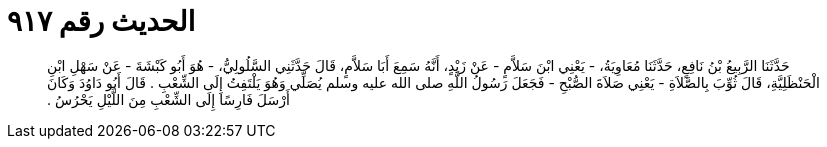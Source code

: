 
= الحديث رقم ٩١٧

[quote.hadith]
حَدَّثَنَا الرَّبِيعُ بْنُ نَافِعٍ، حَدَّثَنَا مُعَاوِيَةُ، - يَعْنِي ابْنَ سَلاَّمٍ - عَنْ زَيْدٍ، أَنَّهُ سَمِعَ أَبَا سَلاَّمٍ، قَالَ حَدَّثَنِي السَّلُولِيُّ، - هُوَ أَبُو كَبْشَةَ - عَنْ سَهْلِ ابْنِ الْحَنْظَلِيَّةِ، قَالَ ثُوِّبَ بِالصَّلاَةِ - يَعْنِي صَلاَةَ الصُّبْحِ - فَجَعَلَ رَسُولُ اللَّهِ صلى الله عليه وسلم يُصَلِّي وَهُوَ يَلْتَفِتُ إِلَى الشِّعْبِ ‏.‏ قَالَ أَبُو دَاوُدَ وَكَانَ أَرْسَلَ فَارِسًا إِلَى الشِّعْبِ مِنَ اللَّيْلِ يَحْرُسُ ‏.‏